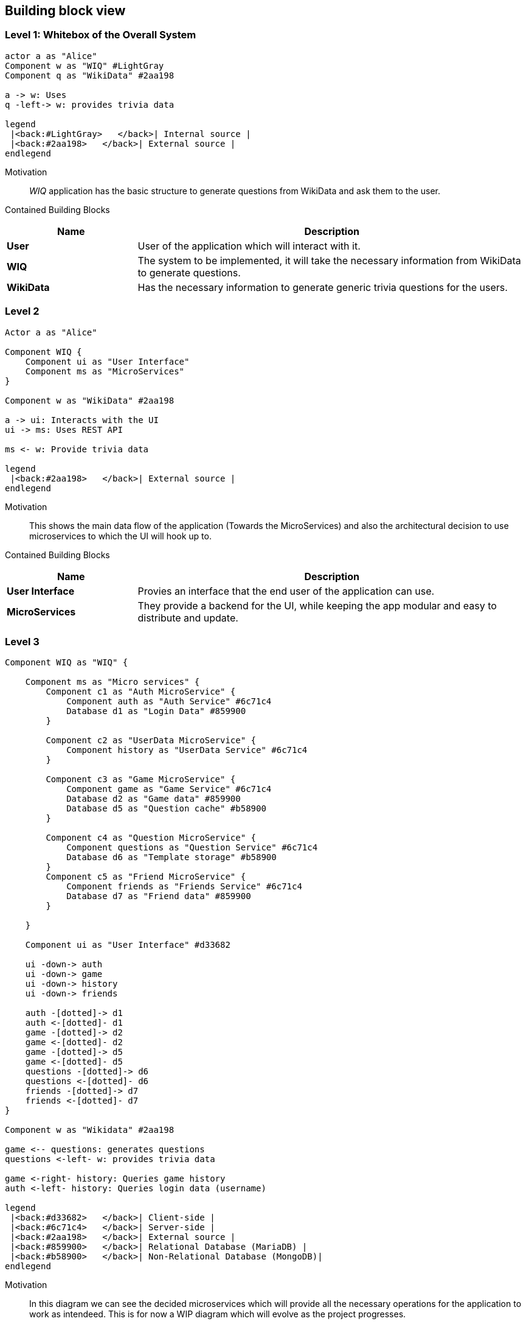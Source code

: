 [[section-building-block-view]]
== Building block view
=== Level 1: Whitebox of the Overall System
[plantuml,"Whitebox",png]
----
actor a as "Alice"
Component w as "WIQ" #LightGray
Component q as "WikiData" #2aa198

a -> w: Uses
q -left-> w: provides trivia data

legend
 |<back:#LightGray>   </back>| Internal source |
 |<back:#2aa198>   </back>| External source |
endlegend
----
Motivation::
_WIQ_ application has the basic structure to generate questions from WikiData and ask them to the user.
Contained Building Blocks::
[options="header",cols="1,3"]
|===
|Name| Description

|*User* 
|User of the application which will interact with it.

|*WIQ* 
|The system to be implemented, it will take the necessary information from WikiData to generate questions.  

|*WikiData*
|Has the necessary information to generate generic trivia questions for the users.
|===
=== Level 2
[plantuml,"BlackBox Level 2",png]
----
Actor a as "Alice"

Component WIQ {
    Component ui as "User Interface"
    Component ms as "MicroServices"
}

Component w as "WikiData" #2aa198

a -> ui: Interacts with the UI
ui -> ms: Uses REST API

ms <- w: Provide trivia data

legend
 |<back:#2aa198>   </back>| External source |
endlegend
----
Motivation::
This shows the main data flow of the application (Towards the MicroServices) and also the architectural decision to use microservices to which the UI will hook up to.

Contained Building Blocks::
[options="header",cols="1,3"]
|===
|Name| Description

|*User Interface* 
|Provies an interface that the end user of the application can use.

|*MicroServices* 
|They provide a backend for the UI, while keeping the app modular and easy to distribute and update.  

|===
=== Level 3
[plantuml,"BlackBox Level 3",png]
----
Component WIQ as "WIQ" {

    Component ms as "Micro services" {
        Component c1 as "Auth MicroService" {
            Component auth as "Auth Service" #6c71c4
            Database d1 as "Login Data" #859900
        }

        Component c2 as "UserData MicroService" {
            Component history as "UserData Service" #6c71c4
        }

        Component c3 as "Game MicroService" {
            Component game as "Game Service" #6c71c4
            Database d2 as "Game data" #859900
            Database d5 as "Question cache" #b58900
        }

        Component c4 as "Question MicroService" {
            Component questions as "Question Service" #6c71c4
            Database d6 as "Template storage" #b58900
        }
        Component c5 as "Friend MicroService" {
            Component friends as "Friends Service" #6c71c4
            Database d7 as "Friend data" #859900
        }

    }

    Component ui as "User Interface" #d33682

    ui -down-> auth
    ui -down-> game
    ui -down-> history
    ui -down-> friends

    auth -[dotted]-> d1
    auth <-[dotted]- d1
    game -[dotted]-> d2
    game <-[dotted]- d2
    game -[dotted]-> d5
    game <-[dotted]- d5
    questions -[dotted]-> d6
    questions <-[dotted]- d6
    friends -[dotted]-> d7
    friends <-[dotted]- d7
}

Component w as "Wikidata" #2aa198

game <-- questions: generates questions
questions <-left- w: provides trivia data

game <-right- history: Queries game history
auth <-left- history: Queries login data (username)

legend
 |<back:#d33682>   </back>| Client-side |
 |<back:#6c71c4>   </back>| Server-side |
 |<back:#2aa198>   </back>| External source |
 |<back:#859900>   </back>| Relational Database (MariaDB) |
 |<back:#b58900>   </back>| Non-Relational Database (MongoDB)|
endlegend
----

Motivation::
In this diagram we can see the decided microservices which will provide all the necessary operations for the application to work as intendeed. This is for now a WIP diagram which will evolve as the project progresses.

Contained Building Blocks::
[options="header",cols="1,3"]
|===
|Name| Description

|*Game Service* 
|It is the microservice that will deal with game creation maintance and ending, it will record all games and the score of the user.

|*UserData Service*
|Its a microservice that provides to the UI all the necessary data to show the user statistics such as average score and game history. 

|*Auth Service* 
|Its a microservice that users can use to log onto the application, this works via Token authentication so that it works between microservices.

|*Question service* 
|Its main purpose is to be an abstraction over the WikiData API so the other microservices can directly ask him for questions instead of having to deal with the WikiData API

|*Game data and Login data* 
|They are the main databases of the aplication and together will store all the important persistant data of the aplication (Hence why MariaDB was choosen to maximise data consistency).

|*Template storage and Question cache* 
|They are secondary storages of the application whoose deletion is not critical to the application, template storage stores the templates that are used to generate the questions and question cache stores a temporary amount of questions to reduce latency. MongoDB was choosen due to its performance.
|===
